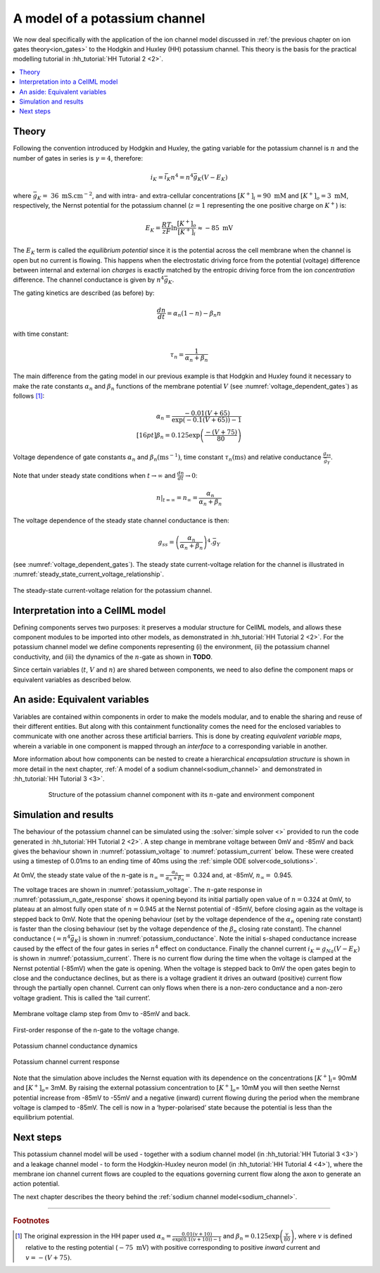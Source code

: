.. _potassium_channel:

==============================
A model of a potassium channel
==============================

We now deal specifically with the application of the ion channel model discussed in :ref:`the previous chapter on ion gates theory<ion_gates>` to the Hodgkin and Huxley (HH) potassium channel. 
This theory is the basis for the practical modelling tutorial in :hh_tutorial:`HH Tutorial 2 <2>`.

.. contents::
    :local:

Theory
------
Following the convention introduced by Hodgkin and Huxley, the gating variable for the potassium channel is :math:`n` and the number of gates in series is :math:`\gamma = 4`, therefore:

.. math::

    i_{K} = \bar{i_K}n^{4} = n^{4}\bar{g}_{K}\left( V - E_{K} \right)

where :math:`\bar{g}_{K} = \ 36 \text{ mS.cm}^{-2}`, and with intra- and extra-cellular concentrations :math:`\left\lbrack K^{+} \right\rbrack_{i} = 90\text{ mM}` and :math:`\left\lbrack K^{+} \right\rbrack_{o} = 3\text{ mM}`, respectively, the Nernst potential for the potassium channel (:math:`z = 1` representing the one positive charge on :math:`K^{+}`) is:

.. math::

    E_{K} = \frac{RT}{zF} \ln\frac{\left\lbrack K^{+} \right\rbrack_{o}}{\left\lbrack K^{+} \right\rbrack_{i}} \approx - 85\text{ mV}


The :math:`E_K` term is called the *equilibrium potential* since it is the potential across the cell membrane when the channel is open but no current is flowing.
This happens when the electrostatic driving force from the potential (voltage) difference between internal and external ion *charges* is exactly matched by the entropic driving force from the ion *concentration* difference.
The channel conductance is given by :math:`n^{4}\bar{g}_{K}`.

The gating kinetics are described (as before) by:

.. math::

    \frac{dn}{dt} = \alpha_{n}\left( 1 - n \right) - \beta_{n}n


with time constant:

.. math::

    \tau_{n} = \frac{1}{\alpha_{n} + \beta_{n}}


The main difference from the gating model in our previous example is that Hodgkin and Huxley found it necessary to make the rate constants :math:`\alpha_n` and :math:`\beta_n` functions of the membrane potential :math:`V` (see :numref:`voltage_dependent_gates`) as follows [#]_:

.. math::

    \alpha_{n} = \frac{- 0.01\left( V + 65 \right)}{\exp \left({-0.1 \left( V + 65 \right)}\right) - 1} \\[16pt]
    \beta_{n} = 0.125\exp{\left( \frac{- \left( V + 75 \right) } {80} \right) }


.. figure:: images/volt_deps_of_gate_consts.png
   :name: voltage_dependent_gates
   :alt: Voltage dependencies of gate constants
   :align: center
   :width: 35%

   Voltage dependence of gate constants :math:`\alpha_n` and :math:`\beta_n (\text{ms}^{-1})`, time constant :math:`\tau_n (\text{ms})` and relative conductance :math:`\frac{g_{ss}}{\bar{g}_Y}`.

Note that under steady state conditions when :math:`t \rightarrow \infty` and :math:`\frac{dn}{dt} \rightarrow 0`:

.. math::

    \left. \ n \right|_{t = \infty} = n_{\infty} =
    \frac{\alpha_{n}}{\alpha_{n} + \beta_{n}}

The voltage dependence of the steady state channel conductance is then:

.. math::

    g_{ss} = \left( \frac{\alpha_{n}}{\alpha_{n} + \beta_{n}} \right)^{4}.\bar{g}_{Y}

(see :numref:`voltage_dependent_gates`).
The steady state current-voltage relation for the channel is illustrated in :numref:`steady_state_current_voltage_relationship`.

.. figure:: images/ss_cur_volt.png
   :name: steady_state_current_voltage_relationship
   :alt: Steady-state current voltage
   :width: 35%
   :align: center

   The steady-state current-voltage relation for the potassium channel.

Interpretation into a CellML model
----------------------------------
Defining components serves two purposes: it preserves a modular structure for CellML models, and allows these component modules to be imported into other models, as demonstrated in :hh_tutorial:`HH Tutorial 2 <2>`.
For the potassium channel model we define components representing (i) the environment, (ii) the potassium channel conductivity, and (iii) the dynamics of the :math:`n`-gate as shown in **TODO**.

Since certain variables (:math:`t`, :math:`V` and :math:`n`) are shared between components, we need to also define the component maps or equivalent variables as described below.

An aside: Equivalent variables
------------------------------
Variables are contained within components in order to make the models modular, and to enable the sharing and reuse of their different entities.
But along with this containment functionality comes the need for the enclosed variables to communicate with one another across these artificial barriers.
This is done by creating *equivalent variable maps*, wherein a variable in one component is mapped through an *interface* to a corresponding variable in another.

More information about how components can be nested to create a hierarchical *encapsulation structure* is shown in more detail in the next chapter, :ref:`A model of a sodium channel<sodium_channel>` and demonstrated in :hh_tutorial:`HH Tutorial 3 <3>`.

.. figure:: images/potassium_component_structure.png
    :name: potassium_component_structure
    :alt: Structure of the potassium channel component with its n-gate and environment component
    :align: center
    :figwidth: 80%

    Structure of the potassium channel component with its :math:`n`-gate and environment component


Simulation and results
----------------------
The behaviour of the potassium channel can be simulated using the :solver:`simple solver <>` provided to run the code generated in :hh_tutorial:`HH Tutorial 2 <2>`.
A step change in membrane voltage between 0mV and -85mV and back gives the behaviour shown in :numref:`potassium_voltage` to :numref:`potassium_current` below.
These were created using a timestep of 0.01ms to an ending time of 40ms using the :ref:`simple ODE solver<ode_solutions>`.

At 0mV, the steady state value of the :math:`n`-gate is :math:`n_{\infty} = \frac{\alpha_{n}}{\alpha_{n} + \beta_{n}} =` 0.324 and, at -85mV, :math:`n_{\infty} = \ `\ 0.945.

The voltage traces are shown in :numref:`potassium_voltage`.
The :math:`n`-gate response in :numref:`potassium_n_gate_response` shows it opening beyond its initial partially open value of :math:`n =`\ 0.324 at 0mV, to plateau at an almost fully open state of :math:`n =`\ 0.945 at the Nernst potential of -85mV, before closing again as the voltage is stepped back to 0mV.
Note that the opening behaviour (set by the voltage dependence of the :math:`\alpha_{n}` opening rate constant) is faster than the closing behaviour (set by the voltage dependence of the :math:`\beta_{n}` closing rate constant).
The channel conductance (:math:`= n^{4}\bar{g}_K`) is shown in :numref:`potassium_conductance`.
Note the initial s-shaped conductance increase caused by the effect of the four gates in series :math:`n^{4}` effect on conductance.
Finally the channel current :math:`i_{K} = g_{Na}\left( V - E_{K} \right)` is shown in :numref:`potassium_current`.
There is no current flow during the time when the voltage is clamped at the Nernst potential (-85mV) when the gate is opening.
When the voltage is stepped back to 0mV the open gates begin to close and the conductance declines, but as there is a voltage gradient it drives an outward (positive) current flow through the partially open channel.
Current can only flows when there is a non-zero conductance and a non-zero voltage gradient.
This is called the ‘tail current’.

.. figure:: images/tutorial6_voltage.png
    :name: potassium_voltage
    :alt: Membrane voltage clamp function
    :align: center

    Membrane voltage clamp step from 0mv to -85mV and back.

.. figure:: images/tutorial6_ngate.png
    :name: potassium_n_gate_response
    :alt: N-gate response
    :align: center

    First-order response of the n-gate to the voltage change.

.. figure:: images/tutorial6_K_conductance.png
    :name: potassium_conductance
    :alt: Conductance dynamics of potassium channel
    :align: center

    Potassium channel conductance dynamics

.. figure:: images/tutorial6_current.png
    :name: potassium_current
    :alt: Potassium channel current
    :align: center

    Potassium channel current response


Note that the simulation above includes the Nernst equation with its dependence on the concentrations :math:`\left\lbrack K^{+} \right\rbrack_{i}`\ = 90mM and :math:`\left\lbrack K^{+} \right\rbrack_{o}`\ = 3mM.
By raising the external potassium concentration to :math:`\left\lbrack K^{+} \right\rbrack_{o}`\ = 10mM you will then seethe Nernst potential increase from -85mV to -55mV and a negative (inward) current flowing during the period when the membrane voltage is clamped to -85mV.
The cell is now in a ‘hyper-polarised’ state because the potential is less than the equilibrium potential.

Next steps
----------
This potassium channel model will be used - together with a sodium channel model (in :hh_tutorial:`HH Tutorial 3 <3>`) and a leakage channel model - to form the Hodgkin-Huxley neuron model (in :hh_tutorial:`HH Tutorial 4 <4>`), where the membrane ion channel current flows are coupled to the equations governing current flow along the axon to generate an action potential.

The next chapter describes the theory behind the :ref:`sodium channel model<sodium_channel>`.

---------------------------

.. rubric:: Footnotes

.. [#] The original expression in the HH paper used
       :math:`\alpha_n = \frac{0.01(v+10)}{\exp\left(0.1(v+10)\right)-1}` and :math:`\beta_n = 0.125\exp \left( {\frac{v}{80}} \right)`, where :math:`v` is defined relative to the resting potential (:math:`-75\text{ mV}`) with positive corresponding to positive *inward* current and :math:`v = -(V+75)`.

